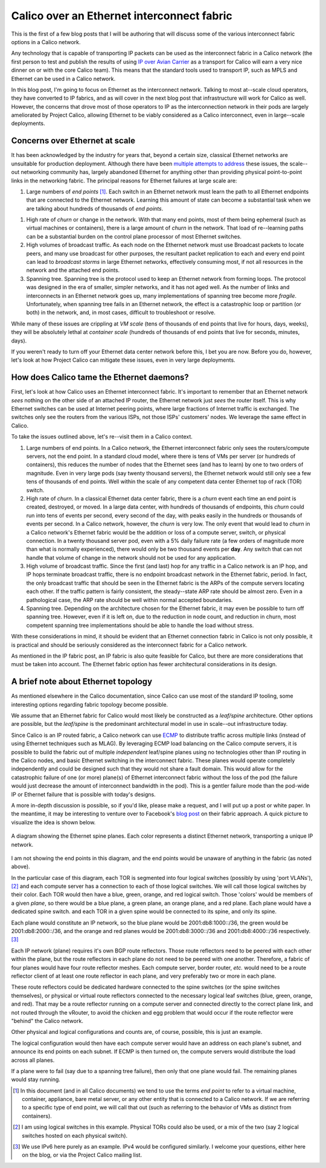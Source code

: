 Calico over an Ethernet interconnect fabric
-------------------------------------------

This is the first of a few blog posts that I will be authoring that will
discuss some of the various interconnect fabric options in a Calico
network.

Any technology that is capable of transporting IP packets can be used as
the interconnect fabric in a Calico network (the first person to test
and publish the results of using `IP over Avian
Carrier <http://tools.ietf.org/html/rfc1149>`__ as a transport for
Calico will earn a very nice dinner on or with the core Calico team).
This means that the standard tools used to transport IP, such as MPLS
and Ethernet can be used in a Calico network.

In this blog post, I'm going to focus on Ethernet as the interconnect
network. Talking to most at--scale cloud operators, they have converted
to IP fabrics, and as will cover in the next blog post that
infrastructure will work for Calico as well. However, the concerns that
drove most of those operators to IP as the interconnection network in
their pods are largely ameliorated by Project Calico, allowing Ethernet
to be viably considered as a Calico interconnect, even in large--scale
deployments.

Concerns over Ethernet at scale
~~~~~~~~~~~~~~~~~~~~~~~~~~~~~~~

It has been acknowledged by the industry for years that, beyond a
certain size, classical Ethernet networks are unsuitable for production
deployment. Although there have been
`multiple <http://en.wikipedia.org/wiki/Provider_Backbone_Bridge_Traffic_Engineering>`__
`attempts <http://www.cisco.com/web/about/ac123/ac147/archived_issues/ipj_14-3/143_trill.html>`__
`to
address <http://en.wikipedia.org/wiki/Virtual_Private_LAN_Service>`__
these issues, the scale--out networking community has, largely abandoned
Ethernet for anything other than providing physical point-to-point links
in the networking fabric. The principal reasons for Ethernet failures at
large scale are:

1. Large numbers of *end points*\  [1]_. Each switch in an Ethernet
   network must learn the path to all Ethernet endpoints that are
   connected to the Ethernet network. Learning this amount of state can
   become a substantial task when we are talking about hundreds of
   thousands of *end points*.

1. High rate of *churn* or change in the network. With that many end
   points, most of them being ephemeral (such as virtual machines or
   containers), there is a large amount of *churn* in the network. That
   load of re--learning paths can be a substantial burden on the control
   plane processor of most Ethernet switches.

2. High volumes of broadcast traffic. As each node on the Ethernet
   network must use Broadcast packets to locate peers, and many use
   broadcast for other purposes, the resultant packet replication to
   each and every end point can lead to *broadcast storms* in large
   Ethernet networks, effectively consuming most, if not all resources
   in the network and the attached end points.

3. Spanning tree. Spanning tree is the protocol used to keep an Ethernet
   network from forming loops. The protocol was designed in the era of
   smaller, simpler networks, and it has not aged well. As the number of
   links and interconnects in an Ethernet network goes up, many
   implementations of spanning tree become more *fragile*.
   Unfortunately, when spanning tree fails in an Ethernet network, the
   effect is a catastrophic loop or partition (or both) in the network,
   and, in most cases, difficult to troubleshoot or resolve.

While many of these issues are crippling at *VM scale* (tens of
thousands of end points that live for hours, days, weeks), they will be
absolutely lethal at *container scale* (hundreds of thousands of end
points that live for seconds, minutes, days).

If you weren't ready to turn off your Ethernet data center network
before this, I bet you are now. Before you do, however, let's look at
how Project Calico can mitigate these issues, even in very large
deployments.

How does Calico tame the Ethernet daemons?
~~~~~~~~~~~~~~~~~~~~~~~~~~~~~~~~~~~~~~~~~~

First, let's look at how Calico uses an Ethernet interconnect fabric.
It's important to remember that an Ethernet network *sees* nothing on
the other side of an attached IP router, the Ethernet network just
*sees* the router itself. This is why Ethernet switches can be used at
Internet peering points, where large fractions of Internet traffic is
exchanged. The switches only see the routers from the various ISPs, not
those ISPs' customers' nodes. We leverage the same effect in Calico.

To take the issues outlined above, let's re--visit them in a Calico
context.

1. Large numbers of end points. In a Calico network, the Ethernet
   interconnect fabric only sees the routers/compute servers, not the
   end point. In a standard cloud model, where there is tens of VMs per
   server (or hundreds of containers), this reduces the number of nodes
   that the Ethernet sees (and has to learn) by one to two orders of
   magnitude. Even in very large pods (say twenty thousand servers), the
   Ethernet network would still only see a few tens of thousands of end
   points. Well within the scale of any competent data center Ethernet
   top of rack (TOR) switch.

2. High rate of *churn*. In a classical Ethernet data center fabric,
   there is a *churn* event each time an end point is created,
   destroyed, or moved. In a large data center, with hundreds of
   thousands of endpoints, this *churn* could run into tens of events
   per second, every second of the day, with peaks easily in the
   hundreds or thousands of events per second. In a Calico network,
   however, the *churn* is very low. The only event that would lead to
   *churn* in a Calico network's Ethernet fabric would be the addition
   or loss of a compute server, switch, or physical connection. In a
   twenty thousand server pod, even with a 5% daily failure rate (a few
   orders of magnitude more than what is normally experienced), there
   would only be two thousand events per **day**. Any switch that can
   not handle that volume of change in the network should not be used
   for any application.

3. High volume of broadcast traffic. Since the first (and last) hop for
   any traffic in a Calico network is an IP hop, and IP hops terminate
   broadcast traffic, there is no endpoint broadcast network in the
   Ethernet fabric, period. In fact, the only broadcast traffic that
   should be seen in the Ethernet fabric is the ARPs of the compute
   servers locating each other. If the traffic pattern is fairly
   consistent, the steady--state ARP rate should be almost zero. Even in
   a pathological case, the ARP rate should be well within normal
   accepted boundaries.

4. Spanning tree. Depending on the architecture chosen for the Ethernet
   fabric, it may even be possible to turn off spanning tree. However,
   even if it is left on, due to the reduction in node count, and
   reduction in churn, most competent spanning tree implementations
   should be able to handle the load without stress.

With these considerations in mind, it should be evident that an Ethernet
connection fabric in Calico is not only possible, it is practical and
should be seriously considered as the interconnect fabric for a Calico
network.

As mentioned in the IP fabric post, an IP fabric is also quite feasible
for Calico, but there are more considerations that must be taken into
account. The Ethernet fabric option has fewer architectural
considerations in its design.

A brief note about Ethernet topology
~~~~~~~~~~~~~~~~~~~~~~~~~~~~~~~~~~~~

As mentioned elsewhere in the Calico documentation, since Calico can use
most of the standard IP tooling, some interesting options regarding
fabric topology become possible.

We assume that an Ethernet fabric for Calico would most likely be
constructed as a *leaf/spine* architecture. Other options are possible,
but the *leaf/spine* is the predominant architectural model in use in
scale--out infrastructure today.

Since Calico is an IP routed fabric, a Calico network can use
`ECMP <http://en.wikipedia.org/wiki/Equal-cost_multi-path_routing>`__ to
distribute traffic across multiple links (instead of using Ethernet
techniques such as MLAG). By leveraging ECMP load balancing on the
Calico compute servers, it is possible to build the fabric out of
multiple *independent* leaf/spine planes using no technologies other
than IP routing in the Calico nodes, and basic Ethernet switching in the
interconnect fabric. These planes would operate completely independently
and could be designed such that they would not share a fault domain.
This would allow for the catastrophic failure of one (or more) plane(s)
of Ethernet interconnect fabric without the loss of the pod (the failure
would just decrease the amount of interconnect bandwidth in the pod).
This is a gentler failure mode than the pod-wide IP or Ethernet failure
that is possible with today's designs.

A more in-depth discussion is possible, so if you'd like, please make a
request, and I will put up a post or white paper. In the meantime, it
may be interesting to venture over to Facebook's `blog
post <https://code.facebook.com/posts/360346274145943/introducing-data-center-fabric-the-next-generation-facebook-data-center-network/>`__
on their fabric approach. A quick picture to visualize the idea is shown
below.

.. figure:: _static/l2-interconnectFabric/l2-spine-planes.*
   :align: center
   :alt: spine plane diagram

   A diagram showing the Ethernet spine planes.  Each color represents
   a distinct Ethernet network, transporting a unique IP network.

I am not showing the end points in this diagram, and the end points
would be unaware of anything in the fabric (as noted above).

In the particular case of this diagram, each TOR is segmented into four
logical switches (possibly by using 'port VLANs'), [2]_ and each compute
server has a connection to each of those logical switches. We will call
those logical switches by their color. Each TOR would then have a blue,
green, orange, and red logical switch. Those 'colors' would be members
of a given *plane*, so there would be a blue plane, a green plane, an
orange plane, and a red plane. Each plane would have a dedicated spine
switch. and each TOR in a given spine would be connected to its spine,
and only its spine.

Each plane would constitute an IP network, so the blue plane would be
2001:db8:1000::/36, the green would be 2001:db8:2000::/36, and the
orange and red planes would be 2001:db8:3000::/36 and 2001:db8:4000::/36
respectively. [3]_

Each IP network (plane) requires it's own BGP route reflectors. Those
route reflectors need to be peered with each other within the plane, but
the route reflectors in each plane do not need to be peered with one
another. Therefore, a fabric of four planes would have four route
reflector meshes. Each compute server, border router, *etc.* would need
to be a route reflector client of at least one route reflector in each
plane, and very preferably two or more in each plane.

These route reflectors could be dedicated hardware connected to the
spine switches (or the spine switches themselves), or physical or
virtual route reflectors connected to the necessary logical leaf
switches (blue, green, orange, and red). That may be a route reflector
running on a compute server and connected directly to the correct plane
link, and not routed through the vRouter, to avoid the chicken and egg
problem that would occur if the route reflector were "behind" the Calico
network.

Other physical and logical configurations and counts are, of course,
possible, this is just an example.

The logical configuration would then have each compute server would have
an address on each plane's subnet, and announce its end points on each
subnet. If ECMP is then turned on, the compute servers would distribute
the load across all planes.

If a plane were to fail (say due to a spanning tree failure), then only
that one plane would fail. The remaining planes would stay running.

.. [1]
   In this document (and in all Calico documents) we tend to use the
   terms *end point* to refer to a virtual machine, container,
   appliance, bare metal server, or any other entity that is connected
   to a Calico network. If we are referring to a specific type of end
   point, we will call that out (such as referring to the behavior of
   VMs as distinct from containers).

.. [2]
   I am using logical switches in this example. Physical TORs could also
   be used, or a mix of the two (say 2 logical switches hosted on each
   physical switch).

.. [3]
   We use IPv6 here purely as an example. IPv4 would be configured
   similarly. I welcome your questions, either here on the blog, or via
   the Project Calico mailing list.
